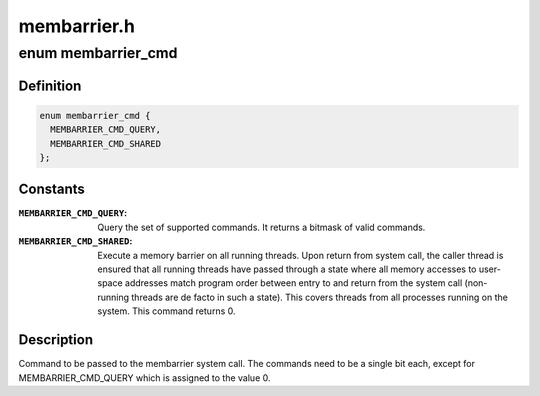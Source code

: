 .. -*- coding: utf-8; mode: rst -*-

============
membarrier.h
============


.. _`membarrier_cmd`:

enum membarrier_cmd
===================

.. c:type:: membarrier_cmd

    membarrier system call command


.. _`membarrier_cmd.definition`:

Definition
----------

.. code-block:: c

    enum membarrier_cmd {
      MEMBARRIER_CMD_QUERY,
      MEMBARRIER_CMD_SHARED
    };


.. _`membarrier_cmd.constants`:

Constants
---------

:``MEMBARRIER_CMD_QUERY``:
    Query the set of supported commands. It returns
    a bitmask of valid commands.

:``MEMBARRIER_CMD_SHARED``:
    Execute a memory barrier on all running threads.
    Upon return from system call, the caller thread
    is ensured that all running threads have passed
    through a state where all memory accesses to
    user-space addresses match program order between
    entry to and return from the system call
    (non-running threads are de facto in such a
    state). This covers threads from all processes
    running on the system. This command returns 0.


.. _`membarrier_cmd.description`:

Description
-----------

Command to be passed to the membarrier system call. The commands need to
be a single bit each, except for MEMBARRIER_CMD_QUERY which is assigned to
the value 0.

